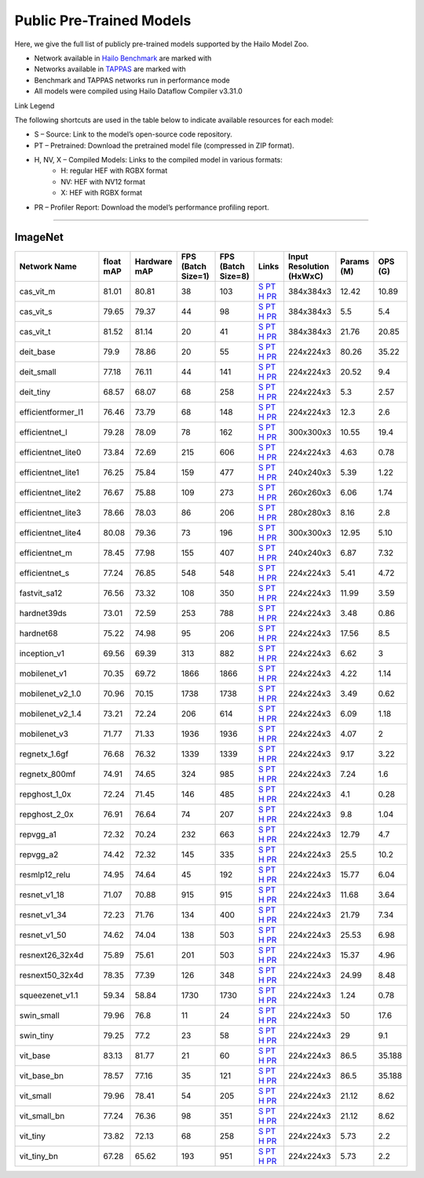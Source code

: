 
Public Pre-Trained Models
=========================

.. |rocket| image:: ../../images/rocket.png
  :width: 18

.. |star| image:: ../../images/star.png
  :width: 18

Here, we give the full list of publicly pre-trained models supported by the Hailo Model Zoo.

* Network available in `Hailo Benchmark <https://hailo.ai/products/ai-accelerators/hailo-8l-ai-accelerator-for-ai-light-applications/#hailo8l-benchmarks/>`_ are marked with |rocket|
* Networks available in `TAPPAS <https://github.com/hailo-ai/tappas>`_ are marked with |star|
* Benchmark and TAPPAS  networks run in performance mode
* All models were compiled using Hailo Dataflow Compiler v3.31.0

Link Legend

The following shortcuts are used in the table below to indicate available resources for each model:

* S – Source: Link to the model’s open-source code repository.
* PT – Pretrained: Download the pretrained model file (compressed in ZIP format).
* H, NV, X – Compiled Models: Links to the compiled model in various formats:
            * H: regular HEF with RGBX format
            * NV: HEF with NV12 format
            * X: HEF with RGBX format

* PR – Profiler Report: Download the model’s performance profiling report.



.. _Classification:

--------------

ImageNet
^^^^^^^^

.. list-table::
   :widths: 31 9 7 11 9 8 8 8 9
   :header-rows: 1

   * - Network Name
     - float mAP
     - Hardware mAP
     - FPS (Batch Size=1)
     - FPS (Batch Size=8)
     - Links
     - Input Resolution (HxWxC)
     - Params (M)
     - OPS (G)    
   * - cas_vit_m   
     - 81.01
     - 80.81
     - 38
     - 103
     - `S <https://github.com/Tianfang-Zhang/CAS-ViT>`_ `PT <https://hailo-model-zoo.s3.eu-west-2.amazonaws.com/Classification/cas_vit_m/pretrained/2024-09-03/cas_vit_m.zip>`_ `H <https://hailo-model-zoo.s3.eu-west-2.amazonaws.com/ModelZoo/Compiled/v2.15.0/hailo8l/cas_vit_m.hef>`_ `PR <https://hailo-model-zoo.s3.eu-west-2.amazonaws.com/ModelZoo/Compiled/v2.15.0/hailo8l/cas_vit_m_profiler_results_compiled.html>`_
     - 384x384x3
     - 12.42
     - 10.89    
   * - cas_vit_s   
     - 79.65
     - 79.37
     - 44
     - 98
     - `S <https://github.com/Tianfang-Zhang/CAS-ViT>`_ `PT <https://hailo-model-zoo.s3.eu-west-2.amazonaws.com/Classification/cas_vit_s/pretrained/2024-08-13/cas_vit_s.zip>`_ `H <https://hailo-model-zoo.s3.eu-west-2.amazonaws.com/ModelZoo/Compiled/v2.15.0/hailo8l/cas_vit_s.hef>`_ `PR <https://hailo-model-zoo.s3.eu-west-2.amazonaws.com/ModelZoo/Compiled/v2.15.0/hailo8l/cas_vit_s_profiler_results_compiled.html>`_
     - 384x384x3
     - 5.5
     - 5.4    
   * - cas_vit_t   
     - 81.52
     - 81.14
     - 20
     - 41
     - `S <https://github.com/Tianfang-Zhang/CAS-ViT>`_ `PT <https://hailo-model-zoo.s3.eu-west-2.amazonaws.com/Classification/cas_vit_t/pretrained/2024-09-03/cas_vit_t.zip>`_ `H <https://hailo-model-zoo.s3.eu-west-2.amazonaws.com/ModelZoo/Compiled/v2.15.0/hailo8l/cas_vit_t.hef>`_ `PR <https://hailo-model-zoo.s3.eu-west-2.amazonaws.com/ModelZoo/Compiled/v2.15.0/hailo8l/cas_vit_t_profiler_results_compiled.html>`_
     - 384x384x3
     - 21.76
     - 20.85    
   * - deit_base   
     - 79.9
     - 78.86
     - 20
     - 55
     - `S <https://github.com/facebookresearch/deit>`_ `PT <https://hailo-model-zoo.s3.eu-west-2.amazonaws.com/Classification/deit_base/pretrained/2024-05-21/deit_base.zip>`_ `H <https://hailo-model-zoo.s3.eu-west-2.amazonaws.com/ModelZoo/Compiled/v2.15.0/hailo8l/deit_base.hef>`_ `PR <https://hailo-model-zoo.s3.eu-west-2.amazonaws.com/ModelZoo/Compiled/v2.15.0/hailo8l/deit_base_profiler_results_compiled.html>`_
     - 224x224x3
     - 80.26
     - 35.22    
   * - deit_small   
     - 77.18
     - 76.11
     - 44
     - 141
     - `S <https://github.com/facebookresearch/deit>`_ `PT <https://hailo-model-zoo.s3.eu-west-2.amazonaws.com/Classification/deit_small/pretrained/2024-05-21/deit_small.zip>`_ `H <https://hailo-model-zoo.s3.eu-west-2.amazonaws.com/ModelZoo/Compiled/v2.15.0/hailo8l/deit_small.hef>`_ `PR <https://hailo-model-zoo.s3.eu-west-2.amazonaws.com/ModelZoo/Compiled/v2.15.0/hailo8l/deit_small_profiler_results_compiled.html>`_
     - 224x224x3
     - 20.52
     - 9.4    
   * - deit_tiny   
     - 68.57
     - 68.07
     - 68
     - 258
     - `S <https://github.com/facebookresearch/deit>`_ `PT <https://hailo-model-zoo.s3.eu-west-2.amazonaws.com/Classification/deit_tiny/pretrained/2024-05-21/deit_tiny.zip>`_ `H <https://hailo-model-zoo.s3.eu-west-2.amazonaws.com/ModelZoo/Compiled/v2.15.0/hailo8l/deit_tiny.hef>`_ `PR <https://hailo-model-zoo.s3.eu-west-2.amazonaws.com/ModelZoo/Compiled/v2.15.0/hailo8l/deit_tiny_profiler_results_compiled.html>`_
     - 224x224x3
     - 5.3
     - 2.57    
   * - efficientformer_l1   
     - 76.46
     - 73.79
     - 68
     - 148
     - `S <https://github.com/snap-research/EfficientFormer/tree/main>`_ `PT <https://hailo-model-zoo.s3.eu-west-2.amazonaws.com/Classification/efficientformer_l1/pretrained/2024-08-11/efficientformer_l1.zip>`_ `H <https://hailo-model-zoo.s3.eu-west-2.amazonaws.com/ModelZoo/Compiled/v2.15.0/hailo8l/efficientformer_l1.hef>`_ `PR <https://hailo-model-zoo.s3.eu-west-2.amazonaws.com/ModelZoo/Compiled/v2.15.0/hailo8l/efficientformer_l1_profiler_results_compiled.html>`_
     - 224x224x3
     - 12.3
     - 2.6    
   * - efficientnet_l   
     - 79.28
     - 78.09
     - 78
     - 162
     - `S <https://github.com/tensorflow/tpu/tree/master/models/official/efficientnet>`_ `PT <https://hailo-model-zoo.s3.eu-west-2.amazonaws.com/Classification/efficientnet_l/pretrained/2023-07-18/efficientnet_l.zip>`_ `H <https://hailo-model-zoo.s3.eu-west-2.amazonaws.com/ModelZoo/Compiled/v2.15.0/hailo8l/efficientnet_l.hef>`_ `PR <https://hailo-model-zoo.s3.eu-west-2.amazonaws.com/ModelZoo/Compiled/v2.15.0/hailo8l/efficientnet_l_profiler_results_compiled.html>`_
     - 300x300x3
     - 10.55
     - 19.4    
   * - efficientnet_lite0   
     - 73.84
     - 72.69
     - 215
     - 606
     - `S <https://github.com/tensorflow/tpu/tree/master/models/official/efficientnet>`_ `PT <https://hailo-model-zoo.s3.eu-west-2.amazonaws.com/Classification/efficientnet_lite0/pretrained/2023-07-18/efficientnet_lite0.zip>`_ `H <https://hailo-model-zoo.s3.eu-west-2.amazonaws.com/ModelZoo/Compiled/v2.15.0/hailo8l/efficientnet_lite0.hef>`_ `PR <https://hailo-model-zoo.s3.eu-west-2.amazonaws.com/ModelZoo/Compiled/v2.15.0/hailo8l/efficientnet_lite0_profiler_results_compiled.html>`_
     - 224x224x3
     - 4.63
     - 0.78    
   * - efficientnet_lite1   
     - 76.25
     - 75.84
     - 159
     - 477
     - `S <https://github.com/tensorflow/tpu/tree/master/models/official/efficientnet>`_ `PT <https://hailo-model-zoo.s3.eu-west-2.amazonaws.com/Classification/efficientnet_lite1/pretrained/2023-07-18/efficientnet_lite1.zip>`_ `H <https://hailo-model-zoo.s3.eu-west-2.amazonaws.com/ModelZoo/Compiled/v2.15.0/hailo8l/efficientnet_lite1.hef>`_ `PR <https://hailo-model-zoo.s3.eu-west-2.amazonaws.com/ModelZoo/Compiled/v2.15.0/hailo8l/efficientnet_lite1_profiler_results_compiled.html>`_
     - 240x240x3
     - 5.39
     - 1.22    
   * - efficientnet_lite2   
     - 76.67
     - 75.88
     - 109
     - 273
     - `S <https://github.com/tensorflow/tpu/tree/master/models/official/efficientnet>`_ `PT <https://hailo-model-zoo.s3.eu-west-2.amazonaws.com/Classification/efficientnet_lite2/pretrained/2023-07-18/efficientnet_lite2.zip>`_ `H <https://hailo-model-zoo.s3.eu-west-2.amazonaws.com/ModelZoo/Compiled/v2.15.0/hailo8l/efficientnet_lite2.hef>`_ `PR <https://hailo-model-zoo.s3.eu-west-2.amazonaws.com/ModelZoo/Compiled/v2.15.0/hailo8l/efficientnet_lite2_profiler_results_compiled.html>`_
     - 260x260x3
     - 6.06
     - 1.74    
   * - efficientnet_lite3   
     - 78.66
     - 78.03
     - 86
     - 206
     - `S <https://github.com/tensorflow/tpu/tree/master/models/official/efficientnet>`_ `PT <https://hailo-model-zoo.s3.eu-west-2.amazonaws.com/Classification/efficientnet_lite3/pretrained/2023-07-18/efficientnet_lite3.zip>`_ `H <https://hailo-model-zoo.s3.eu-west-2.amazonaws.com/ModelZoo/Compiled/v2.15.0/hailo8l/efficientnet_lite3.hef>`_ `PR <https://hailo-model-zoo.s3.eu-west-2.amazonaws.com/ModelZoo/Compiled/v2.15.0/hailo8l/efficientnet_lite3_profiler_results_compiled.html>`_
     - 280x280x3
     - 8.16
     - 2.8    
   * - efficientnet_lite4   
     - 80.08
     - 79.36
     - 73
     - 196
     - `S <https://github.com/tensorflow/tpu/tree/master/models/official/efficientnet>`_ `PT <https://hailo-model-zoo.s3.eu-west-2.amazonaws.com/Classification/efficientnet_lite4/pretrained/2023-07-18/efficientnet_lite4.zip>`_ `H <https://hailo-model-zoo.s3.eu-west-2.amazonaws.com/ModelZoo/Compiled/v2.15.0/hailo8l/efficientnet_lite4.hef>`_ `PR <https://hailo-model-zoo.s3.eu-west-2.amazonaws.com/ModelZoo/Compiled/v2.15.0/hailo8l/efficientnet_lite4_profiler_results_compiled.html>`_
     - 300x300x3
     - 12.95
     - 5.10    
   * - efficientnet_m   
     - 78.45
     - 77.98
     - 155
     - 407
     - `S <https://github.com/tensorflow/tpu/tree/master/models/official/efficientnet>`_ `PT <https://hailo-model-zoo.s3.eu-west-2.amazonaws.com/Classification/efficientnet_m/pretrained/2023-07-18/efficientnet_m.zip>`_ `H <https://hailo-model-zoo.s3.eu-west-2.amazonaws.com/ModelZoo/Compiled/v2.15.0/hailo8l/efficientnet_m.hef>`_ `PR <https://hailo-model-zoo.s3.eu-west-2.amazonaws.com/ModelZoo/Compiled/v2.15.0/hailo8l/efficientnet_m_profiler_results_compiled.html>`_
     - 240x240x3
     - 6.87
     - 7.32    
   * - efficientnet_s   
     - 77.24
     - 76.85
     - 548
     - 548
     - `S <https://github.com/tensorflow/tpu/tree/master/models/official/efficientnet>`_ `PT <https://hailo-model-zoo.s3.eu-west-2.amazonaws.com/Classification/efficientnet_s/pretrained/2023-07-18/efficientnet_s.zip>`_ `H <https://hailo-model-zoo.s3.eu-west-2.amazonaws.com/ModelZoo/Compiled/v2.15.0/hailo8l/efficientnet_s.hef>`_ `PR <https://hailo-model-zoo.s3.eu-west-2.amazonaws.com/ModelZoo/Compiled/v2.15.0/hailo8l/efficientnet_s_profiler_results_compiled.html>`_
     - 224x224x3
     - 5.41
     - 4.72    
   * - fastvit_sa12   
     - 76.56
     - 73.32
     - 108
     - 350
     - `S <https://github.com/apple/ml-fastvit/tree/main>`_ `PT <https://hailo-model-zoo.s3.eu-west-2.amazonaws.com/Classification/fastvit_sa12/pretrained/2023-08-21/fastvit_sa12.zip>`_ `H <https://hailo-model-zoo.s3.eu-west-2.amazonaws.com/ModelZoo/Compiled/v2.15.0/hailo8l/fastvit_sa12.hef>`_ `PR <https://hailo-model-zoo.s3.eu-west-2.amazonaws.com/ModelZoo/Compiled/v2.15.0/hailo8l/fastvit_sa12_profiler_results_compiled.html>`_
     - 224x224x3
     - 11.99
     - 3.59    
   * - hardnet39ds   
     - 73.01
     - 72.59
     - 253
     - 788
     - `S <https://github.com/PingoLH/Pytorch-HarDNet>`_ `PT <https://hailo-model-zoo.s3.eu-west-2.amazonaws.com/Classification/hardnet39ds/pretrained/2021-07-20/hardnet39ds.zip>`_ `H <https://hailo-model-zoo.s3.eu-west-2.amazonaws.com/ModelZoo/Compiled/v2.15.0/hailo8l/hardnet39ds.hef>`_ `PR <https://hailo-model-zoo.s3.eu-west-2.amazonaws.com/ModelZoo/Compiled/v2.15.0/hailo8l/hardnet39ds_profiler_results_compiled.html>`_
     - 224x224x3
     - 3.48
     - 0.86    
   * - hardnet68   
     - 75.22
     - 74.98
     - 95
     - 206
     - `S <https://github.com/PingoLH/Pytorch-HarDNet>`_ `PT <https://hailo-model-zoo.s3.eu-west-2.amazonaws.com/Classification/hardnet68/pretrained/2021-07-20/hardnet68.zip>`_ `H <https://hailo-model-zoo.s3.eu-west-2.amazonaws.com/ModelZoo/Compiled/v2.15.0/hailo8l/hardnet68.hef>`_ `PR <https://hailo-model-zoo.s3.eu-west-2.amazonaws.com/ModelZoo/Compiled/v2.15.0/hailo8l/hardnet68_profiler_results_compiled.html>`_
     - 224x224x3
     - 17.56
     - 8.5    
   * - inception_v1   
     - 69.56
     - 69.39
     - 313
     - 882
     - `S <https://github.com/tensorflow/models/tree/v1.13.0/research/slim>`_ `PT <https://hailo-model-zoo.s3.eu-west-2.amazonaws.com/Classification/inception_v1/pretrained/2023-07-18/inception_v1.zip>`_ `H <https://hailo-model-zoo.s3.eu-west-2.amazonaws.com/ModelZoo/Compiled/v2.15.0/hailo8l/inception_v1.hef>`_ `PR <https://hailo-model-zoo.s3.eu-west-2.amazonaws.com/ModelZoo/Compiled/v2.15.0/hailo8l/inception_v1_profiler_results_compiled.html>`_
     - 224x224x3
     - 6.62
     - 3    
   * - mobilenet_v1   
     - 70.35
     - 69.72
     - 1866
     - 1866
     - `S <https://github.com/tensorflow/models/tree/v1.13.0/research/slim>`_ `PT <https://hailo-model-zoo.s3.eu-west-2.amazonaws.com/Classification/mobilenet_v1/pretrained/2023-07-18/mobilenet_v1.zip>`_ `H <https://hailo-model-zoo.s3.eu-west-2.amazonaws.com/ModelZoo/Compiled/v2.15.0/hailo8l/mobilenet_v1.hef>`_ `PR <https://hailo-model-zoo.s3.eu-west-2.amazonaws.com/ModelZoo/Compiled/v2.15.0/hailo8l/mobilenet_v1_profiler_results_compiled.html>`_
     - 224x224x3
     - 4.22
     - 1.14    
   * - mobilenet_v2_1.0   
     - 70.96
     - 70.15
     - 1738
     - 1738
     - `S <https://github.com/tensorflow/models/tree/v1.13.0/research/slim>`_ `PT <https://hailo-model-zoo.s3.eu-west-2.amazonaws.com/Classification/mobilenet_v2_1.0/pretrained/2025-01-15/mobilenet_v2_1.0.zip>`_ `H <https://hailo-model-zoo.s3.eu-west-2.amazonaws.com/ModelZoo/Compiled/v2.15.0/hailo8l/mobilenet_v2_1.0.hef>`_ `PR <https://hailo-model-zoo.s3.eu-west-2.amazonaws.com/ModelZoo/Compiled/v2.15.0/hailo8l/mobilenet_v2_1.0_profiler_results_compiled.html>`_
     - 224x224x3
     - 3.49
     - 0.62    
   * - mobilenet_v2_1.4   
     - 73.21
     - 72.24
     - 206
     - 614
     - `S <https://github.com/tensorflow/models/tree/v1.13.0/research/slim>`_ `PT <https://hailo-model-zoo.s3.eu-west-2.amazonaws.com/Classification/mobilenet_v2_1.4/pretrained/2021-07-11/mobilenet_v2_1.4.zip>`_ `H <https://hailo-model-zoo.s3.eu-west-2.amazonaws.com/ModelZoo/Compiled/v2.15.0/hailo8l/mobilenet_v2_1.4.hef>`_ `PR <https://hailo-model-zoo.s3.eu-west-2.amazonaws.com/ModelZoo/Compiled/v2.15.0/hailo8l/mobilenet_v2_1.4_profiler_results_compiled.html>`_
     - 224x224x3
     - 6.09
     - 1.18    
   * - mobilenet_v3   
     - 71.77
     - 71.33
     - 1936
     - 1936
     - `S <https://github.com/tensorflow/models/tree/master/research/slim/nets/mobilenet>`_ `PT <https://hailo-model-zoo.s3.eu-west-2.amazonaws.com/Classification/mobilenet_v3/pretrained/2023-07-18/mobilenet_v3.zip>`_ `H <https://hailo-model-zoo.s3.eu-west-2.amazonaws.com/ModelZoo/Compiled/v2.15.0/hailo8l/mobilenet_v3.hef>`_ `PR <https://hailo-model-zoo.s3.eu-west-2.amazonaws.com/ModelZoo/Compiled/v2.15.0/hailo8l/mobilenet_v3_profiler_results_compiled.html>`_
     - 224x224x3
     - 4.07
     - 2    
   * - regnetx_1.6gf   
     - 76.68
     - 76.32
     - 1339
     - 1339
     - `S <https://github.com/facebookresearch/pycls>`_ `PT <https://hailo-model-zoo.s3.eu-west-2.amazonaws.com/Classification/regnetx_1.6gf/pretrained/2021-07-11/regnetx_1.6gf.zip>`_ `H <https://hailo-model-zoo.s3.eu-west-2.amazonaws.com/ModelZoo/Compiled/v2.15.0/hailo8l/regnetx_1.6gf.hef>`_ `PR <https://hailo-model-zoo.s3.eu-west-2.amazonaws.com/ModelZoo/Compiled/v2.15.0/hailo8l/regnetx_1.6gf_profiler_results_compiled.html>`_
     - 224x224x3
     - 9.17
     - 3.22    
   * - regnetx_800mf   
     - 74.91
     - 74.65
     - 324
     - 985
     - `S <https://github.com/facebookresearch/pycls>`_ `PT <https://hailo-model-zoo.s3.eu-west-2.amazonaws.com/Classification/regnetx_800mf/pretrained/2021-07-11/regnetx_800mf.zip>`_ `H <https://hailo-model-zoo.s3.eu-west-2.amazonaws.com/ModelZoo/Compiled/v2.15.0/hailo8l/regnetx_800mf.hef>`_ `PR <https://hailo-model-zoo.s3.eu-west-2.amazonaws.com/ModelZoo/Compiled/v2.15.0/hailo8l/regnetx_800mf_profiler_results_compiled.html>`_
     - 224x224x3
     - 7.24
     - 1.6    
   * - repghost_1_0x   
     - 72.24
     - 71.45
     - 146
     - 485
     - `S <https://github.com/ChengpengChen/RepGhost>`_ `PT <https://hailo-model-zoo.s3.eu-west-2.amazonaws.com/Classification/repghost/repghostnet_1_0x/pretrained/2023-04-03/repghostnet_1_0x.zip>`_ `H <https://hailo-model-zoo.s3.eu-west-2.amazonaws.com/ModelZoo/Compiled/v2.15.0/hailo8l/repghost_1_0x.hef>`_ `PR <https://hailo-model-zoo.s3.eu-west-2.amazonaws.com/ModelZoo/Compiled/v2.15.0/hailo8l/repghost_1_0x_profiler_results_compiled.html>`_
     - 224x224x3
     - 4.1
     - 0.28    
   * - repghost_2_0x   
     - 76.91
     - 76.64
     - 74
     - 207
     - `S <https://github.com/ChengpengChen/RepGhost>`_ `PT <https://hailo-model-zoo.s3.eu-west-2.amazonaws.com/Classification/repghost/repghostnet_2_0x/pretrained/2023-04-03/repghostnet_2_0x.zip>`_ `H <https://hailo-model-zoo.s3.eu-west-2.amazonaws.com/ModelZoo/Compiled/v2.15.0/hailo8l/repghost_2_0x.hef>`_ `PR <https://hailo-model-zoo.s3.eu-west-2.amazonaws.com/ModelZoo/Compiled/v2.15.0/hailo8l/repghost_2_0x_profiler_results_compiled.html>`_
     - 224x224x3
     - 9.8
     - 1.04    
   * - repvgg_a1   
     - 72.32
     - 70.24
     - 232
     - 663
     - `S <https://github.com/DingXiaoH/RepVGG>`_ `PT <https://hailo-model-zoo.s3.eu-west-2.amazonaws.com/Classification/repvgg/repvgg_a1/pretrained/2022-10-02/RepVGG-A1.zip>`_ `H <https://hailo-model-zoo.s3.eu-west-2.amazonaws.com/ModelZoo/Compiled/v2.15.0/hailo8l/repvgg_a1.hef>`_ `PR <https://hailo-model-zoo.s3.eu-west-2.amazonaws.com/ModelZoo/Compiled/v2.15.0/hailo8l/repvgg_a1_profiler_results_compiled.html>`_
     - 224x224x3
     - 12.79
     - 4.7    
   * - repvgg_a2   
     - 74.42
     - 72.32
     - 145
     - 335
     - `S <https://github.com/DingXiaoH/RepVGG>`_ `PT <https://hailo-model-zoo.s3.eu-west-2.amazonaws.com/Classification/repvgg/repvgg_a2/pretrained/2022-10-02/RepVGG-A2.zip>`_ `H <https://hailo-model-zoo.s3.eu-west-2.amazonaws.com/ModelZoo/Compiled/v2.15.0/hailo8l/repvgg_a2.hef>`_ `PR <https://hailo-model-zoo.s3.eu-west-2.amazonaws.com/ModelZoo/Compiled/v2.15.0/hailo8l/repvgg_a2_profiler_results_compiled.html>`_
     - 224x224x3
     - 25.5
     - 10.2    
   * - resmlp12_relu   
     - 74.95
     - 74.64
     - 45
     - 192
     - `S <https://github.com/rwightman/pytorch-image-models/>`_ `PT <https://hailo-model-zoo.s3.eu-west-2.amazonaws.com/Classification/resmlp12_relu/pretrained/2022-03-03/resmlp12_relu.zip>`_ `H <https://hailo-model-zoo.s3.eu-west-2.amazonaws.com/ModelZoo/Compiled/v2.15.0/hailo8l/resmlp12_relu.hef>`_ `PR <https://hailo-model-zoo.s3.eu-west-2.amazonaws.com/ModelZoo/Compiled/v2.15.0/hailo8l/resmlp12_relu_profiler_results_compiled.html>`_
     - 224x224x3
     - 15.77
     - 6.04    
   * - resnet_v1_18   
     - 71.07
     - 70.88
     - 915
     - 915
     - `S <https://github.com/yhhhli/BRECQ>`_ `PT <https://hailo-model-zoo.s3.eu-west-2.amazonaws.com/Classification/resnet_v1_18/pretrained/2022-04-19/resnet_v1_18.zip>`_ `H <https://hailo-model-zoo.s3.eu-west-2.amazonaws.com/ModelZoo/Compiled/v2.15.0/hailo8l/resnet_v1_18.hef>`_ `PR <https://hailo-model-zoo.s3.eu-west-2.amazonaws.com/ModelZoo/Compiled/v2.15.0/hailo8l/resnet_v1_18_profiler_results_compiled.html>`_
     - 224x224x3
     - 11.68
     - 3.64    
   * - resnet_v1_34   
     - 72.23
     - 71.76
     - 134
     - 400
     - `S <https://github.com/tensorflow/models/tree/master/research/slim>`_ `PT <https://hailo-model-zoo.s3.eu-west-2.amazonaws.com/Classification/resnet_v1_34/pretrained/2025-01-15/resnet_v1_34.zip>`_ `H <https://hailo-model-zoo.s3.eu-west-2.amazonaws.com/ModelZoo/Compiled/v2.15.0/hailo8l/resnet_v1_34.hef>`_ `PR <https://hailo-model-zoo.s3.eu-west-2.amazonaws.com/ModelZoo/Compiled/v2.15.0/hailo8l/resnet_v1_34_profiler_results_compiled.html>`_
     - 224x224x3
     - 21.79
     - 7.34        
   * - resnet_v1_50 |rocket| |star| 
     - 74.62
     - 74.04
     - 138
     - 503
     - `S <https://github.com/tensorflow/models/tree/master/research/slim>`_ `PT <https://hailo-model-zoo.s3.eu-west-2.amazonaws.com/Classification/resnet_v1_50/pretrained/2025-01-15/resnet_v1_50.zip>`_ `H <https://hailo-model-zoo.s3.eu-west-2.amazonaws.com/ModelZoo/Compiled/v2.15.0/hailo8l/resnet_v1_50.hef>`_ `PR <https://hailo-model-zoo.s3.eu-west-2.amazonaws.com/ModelZoo/Compiled/v2.15.0/hailo8l/resnet_v1_50_profiler_results_compiled.html>`_
     - 224x224x3
     - 25.53
     - 6.98    
   * - resnext26_32x4d   
     - 75.89
     - 75.61
     - 201
     - 503
     - `S <https://github.com/osmr/imgclsmob/tree/master/pytorch>`_ `PT <https://hailo-model-zoo.s3.eu-west-2.amazonaws.com/Classification/resnext26_32x4d/pretrained/2023-09-18/resnext26_32x4d.zip>`_ `H <https://hailo-model-zoo.s3.eu-west-2.amazonaws.com/ModelZoo/Compiled/v2.15.0/hailo8l/resnext26_32x4d.hef>`_ `PR <https://hailo-model-zoo.s3.eu-west-2.amazonaws.com/ModelZoo/Compiled/v2.15.0/hailo8l/resnext26_32x4d_profiler_results_compiled.html>`_
     - 224x224x3
     - 15.37
     - 4.96    
   * - resnext50_32x4d   
     - 78.35
     - 77.39
     - 126
     - 348
     - `S <https://github.com/osmr/imgclsmob/tree/master/pytorch>`_ `PT <https://hailo-model-zoo.s3.eu-west-2.amazonaws.com/Classification/resnext50_32x4d/pretrained/2023-07-18/resnext50_32x4d.zip>`_ `H <https://hailo-model-zoo.s3.eu-west-2.amazonaws.com/ModelZoo/Compiled/v2.15.0/hailo8l/resnext50_32x4d.hef>`_ `PR <https://hailo-model-zoo.s3.eu-west-2.amazonaws.com/ModelZoo/Compiled/v2.15.0/hailo8l/resnext50_32x4d_profiler_results_compiled.html>`_
     - 224x224x3
     - 24.99
     - 8.48    
   * - squeezenet_v1.1   
     - 59.34
     - 58.84
     - 1730
     - 1730
     - `S <https://github.com/osmr/imgclsmob/tree/master/pytorch>`_ `PT <https://hailo-model-zoo.s3.eu-west-2.amazonaws.com/Classification/squeezenet_v1.1/pretrained/2023-07-18/squeezenet_v1.1.zip>`_ `H <https://hailo-model-zoo.s3.eu-west-2.amazonaws.com/ModelZoo/Compiled/v2.15.0/hailo8l/squeezenet_v1.1.hef>`_ `PR <https://hailo-model-zoo.s3.eu-west-2.amazonaws.com/ModelZoo/Compiled/v2.15.0/hailo8l/squeezenet_v1.1_profiler_results_compiled.html>`_
     - 224x224x3
     - 1.24
     - 0.78    
   * - swin_small   
     - 79.96
     - 76.8
     - 11
     - 24
     - `S <https://huggingface.co/microsoft/swin-small-patch4-window7-224>`_ `PT <https://hailo-model-zoo.s3.eu-west-2.amazonaws.com/Classification/swin_small/pretrained/2024-08-01/swin_small_classifier.zip>`_ `H <https://hailo-model-zoo.s3.eu-west-2.amazonaws.com/ModelZoo/Compiled/v2.15.0/hailo8l/swin_small.hef>`_ `PR <https://hailo-model-zoo.s3.eu-west-2.amazonaws.com/ModelZoo/Compiled/v2.15.0/hailo8l/swin_small_profiler_results_compiled.html>`_
     - 224x224x3
     - 50
     - 17.6    
   * - swin_tiny   
     - 79.25
     - 77.2
     - 23
     - 58
     - `S <https://huggingface.co/microsoft/swin-tiny-patch4-window7-224>`_ `PT <https://hailo-model-zoo.s3.eu-west-2.amazonaws.com/Classification/swin_tiny/pretrained/2024-08-01/swin_tiny_classifier.zip>`_ `H <https://hailo-model-zoo.s3.eu-west-2.amazonaws.com/ModelZoo/Compiled/v2.15.0/hailo8l/swin_tiny.hef>`_ `PR <https://hailo-model-zoo.s3.eu-west-2.amazonaws.com/ModelZoo/Compiled/v2.15.0/hailo8l/swin_tiny_profiler_results_compiled.html>`_
     - 224x224x3
     - 29
     - 9.1    
   * - vit_base   
     - 83.13
     - 81.77
     - 21
     - 60
     - `S <https://github.com/rwightman/pytorch-image-models>`_ `PT <https://hailo-model-zoo.s3.eu-west-2.amazonaws.com/Classification/vit_base/pretrained/2024-04-03/vit_base_patch16_224_ops17.zip>`_ `H <https://hailo-model-zoo.s3.eu-west-2.amazonaws.com/ModelZoo/Compiled/v2.15.0/hailo8l/vit_base.hef>`_ `PR <https://hailo-model-zoo.s3.eu-west-2.amazonaws.com/ModelZoo/Compiled/v2.15.0/hailo8l/vit_base_profiler_results_compiled.html>`_
     - 224x224x3
     - 86.5
     - 35.188      
   * - vit_base_bn |rocket|  
     - 78.57
     - 77.16
     - 35
     - 121
     - `S <https://github.com/rwightman/pytorch-image-models>`_ `PT <https://hailo-model-zoo.s3.eu-west-2.amazonaws.com/Classification/vit_base_bn/pretrained/2023-01-25/vit_base.zip>`_ `H <https://hailo-model-zoo.s3.eu-west-2.amazonaws.com/ModelZoo/Compiled/v2.15.0/hailo8l/vit_base_bn.hef>`_ `PR <https://hailo-model-zoo.s3.eu-west-2.amazonaws.com/ModelZoo/Compiled/v2.15.0/hailo8l/vit_base_bn_profiler_results_compiled.html>`_
     - 224x224x3
     - 86.5
     - 35.188    
   * - vit_small   
     - 79.96
     - 78.41
     - 54
     - 205
     - `S <https://github.com/rwightman/pytorch-image-models>`_ `PT <https://hailo-model-zoo.s3.eu-west-2.amazonaws.com/Classification/vit_small/pretrained/2024-04-03/vit_small_patch16_224_ops17.zip>`_ `H <https://hailo-model-zoo.s3.eu-west-2.amazonaws.com/ModelZoo/Compiled/v2.15.0/hailo8l/vit_small.hef>`_ `PR <https://hailo-model-zoo.s3.eu-west-2.amazonaws.com/ModelZoo/Compiled/v2.15.0/hailo8l/vit_small_profiler_results_compiled.html>`_
     - 224x224x3
     - 21.12
     - 8.62    
   * - vit_small_bn   
     - 77.24
     - 76.36
     - 98
     - 351
     - `S <https://github.com/rwightman/pytorch-image-models>`_ `PT <https://hailo-model-zoo.s3.eu-west-2.amazonaws.com/Classification/vit_small_bn/pretrained/2022-08-08/vit_small.zip>`_ `H <https://hailo-model-zoo.s3.eu-west-2.amazonaws.com/ModelZoo/Compiled/v2.15.0/hailo8l/vit_small_bn.hef>`_ `PR <https://hailo-model-zoo.s3.eu-west-2.amazonaws.com/ModelZoo/Compiled/v2.15.0/hailo8l/vit_small_bn_profiler_results_compiled.html>`_
     - 224x224x3
     - 21.12
     - 8.62    
   * - vit_tiny   
     - 73.82
     - 72.13
     - 68
     - 258
     - `S <https://github.com/rwightman/pytorch-image-models>`_ `PT <https://hailo-model-zoo.s3.eu-west-2.amazonaws.com/Classification/vit_tiny/pretrained/2024-04-03/vit_tiny_patch16_224_ops17.zip>`_ `H <https://hailo-model-zoo.s3.eu-west-2.amazonaws.com/ModelZoo/Compiled/v2.15.0/hailo8l/vit_tiny.hef>`_ `PR <https://hailo-model-zoo.s3.eu-west-2.amazonaws.com/ModelZoo/Compiled/v2.15.0/hailo8l/vit_tiny_profiler_results_compiled.html>`_
     - 224x224x3
     - 5.73
     - 2.2    
   * - vit_tiny_bn   
     - 67.28
     - 65.62
     - 193
     - 951
     - `S <https://github.com/rwightman/pytorch-image-models>`_ `PT <https://hailo-model-zoo.s3.eu-west-2.amazonaws.com/Classification/vit_tiny_bn/pretrained/2023-08-29/vit_tiny_bn.zip>`_ `H <https://hailo-model-zoo.s3.eu-west-2.amazonaws.com/ModelZoo/Compiled/v2.15.0/hailo8l/vit_tiny_bn.hef>`_ `PR <https://hailo-model-zoo.s3.eu-west-2.amazonaws.com/ModelZoo/Compiled/v2.15.0/hailo8l/vit_tiny_bn_profiler_results_compiled.html>`_
     - 224x224x3
     - 5.73
     - 2.2    
.. list-table::
   :header-rows: 1

   * - Network Name
     - FPS (Batch Size=1)
     - FPS (Batch Size=8)
     - Input Resolution (HxWxC)
     - Params (M)
     - OPS (G)
     - Pretrained
     - Source
     - Compiled
     - Profile Report    
   * - davit_tiny   
     - 0
     - 0
     - `S <https://huggingface.co/timm/davit_tiny.msft_in1k>`_ `PT <https://hailo-model-zoo.s3.eu-west-2.amazonaws.com/Classification/davit_tiny/pretrained/2024-10-01/davit_tiny.zip>`_ `H <https://hailo-model-zoo.s3.eu-west-2.amazonaws.com/ModelZoo/Compiled/v2.15.0/hailo8l/davit_tiny.hef>`_ `PR <https://hailo-model-zoo.s3.eu-west-2.amazonaws.com/ModelZoo/Compiled/v2.15.0/hailo8l/davit_tiny_profiler_results_compiled.html>`_
     - 224x224x3
     - 28.36
     - 9.1
